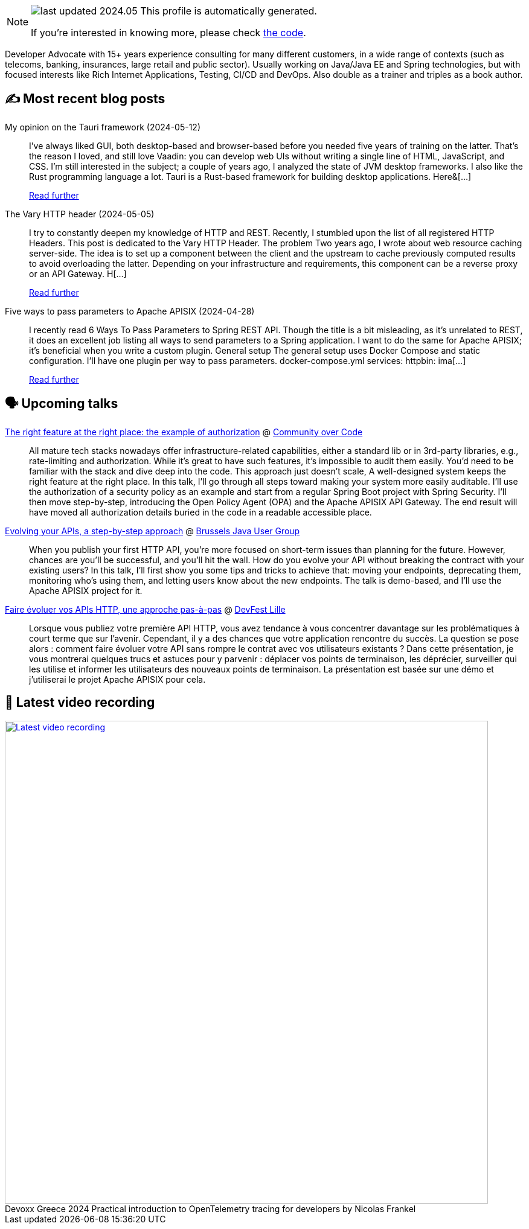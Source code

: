 

ifdef::env-github[]
:tip-caption: :bulb:
:note-caption: :information_source:
:important-caption: :heavy_exclamation_mark:
:caution-caption: :fire:
:warning-caption: :warning:
endif::[]

:figure-caption!:

[NOTE]
====
image:https://img.shields.io/badge/last_updated-2024.05.15-blue[]
 This profile is automatically generated.

If you're interested in knowing more, please check https://github.com/nfrankel/nfrankel-update/[the code^].
====

Developer Advocate with 15+ years experience consulting for many different customers, in a wide range of contexts (such as telecoms, banking, insurances, large retail and public sector). Usually working on Java/Java EE and Spring technologies, but with focused interests like Rich Internet Applications, Testing, CI/CD and DevOps. Also double as a trainer and triples as a book author.


## ✍️ Most recent blog posts



My opinion on the Tauri framework (2024-05-12)::
I&#8217;ve always liked GUI, both desktop-based and browser-based before you needed five years of training on the latter. That&#8217;s the reason I loved, and still love Vaadin: you can develop web UIs without writing a single line of HTML, JavaScript, and CSS. I&#8217;m still interested in the subject; a couple of years ago, I analyzed the state of JVM desktop frameworks.   I also like the Rust programming language a lot.   Tauri is a Rust-based framework for building desktop applications. Here&[...]
+
https://blog.frankel.ch/opinion-tauri/[Read further^]



The Vary HTTP header (2024-05-05)::
I try to constantly deepen my knowledge of HTTP and REST. Recently, I stumbled upon the list of all registered HTTP Headers. This post is dedicated to the Vary HTTP Header.   The problem   Two years ago, I wrote about web resource caching server-side. The idea is to set up a component between the client and the upstream to cache previously computed results to avoid overloading the latter. Depending on your infrastructure and requirements, this component can be a reverse proxy or an API Gateway. H[...]
+
https://blog.frankel.ch/vary-http-header/[Read further^]



Five ways to pass parameters to Apache APISIX (2024-04-28)::
I recently read 6 Ways To Pass Parameters to Spring REST API. Though the title is a bit misleading, as it&#8217;s unrelated to REST, it does an excellent job listing all ways to send parameters to a Spring application. I want to do the same for Apache APISIX; it&#8217;s beneficial when you write a custom plugin.   General setup   The general setup uses Docker Compose and static configuration. I&#8217;ll have one plugin per way to pass parameters.   docker-compose.yml  services:   httpbin:     ima[...]
+
https://blog.frankel.ch/pass-parameters-apisix/[Read further^]



## 🗣️ Upcoming talks



https://eu.communityovercode.org/sessions/2024/the-right-feature-at-the-right-place-the-example-of-authorization/[The right feature at the right place: the example of authorization^] @ https://communityovercode.org/[Community over Code^]::
+
All mature tech stacks nowadays offer infrastructure-related capabilities, either a standard lib or in 3rd-party libraries, e.g., rate-limiting and authorization. While it’s great to have such features, it’s impossible to audit them easily. You’d need to be familiar with the stack and dive deep into the code. This approach just doesn’t scale, A well-designed system keeps the right feature at the right place. In this talk, I’ll go through all steps toward making your system more easily auditable. I’ll use the authorization of a security policy as an example and start from a regular Spring Boot project with Spring Security. I’ll then move step-by-step, introducing the Open Policy Agent (OPA) and the Apache APISIX API Gateway. The end result will have moved all authorization details buried in the code in a readable accessible place.



https://jconeurope2024.sched.com/event/1YwRs[Evolving your APIs, a step-by-step approach^] @ https://www.meetup.com/BruJUG/[Brussels Java User Group^]::
+
When you publish your first HTTP API, you’re more focused on short-term issues than planning for the future. However, chances are you’ll be successful, and you’ll hit the wall. How do you evolve your API without breaking the contract with your existing users? In this talk, I’ll first show you some tips and tricks to achieve that: moving your endpoints, deprecating them, monitoring who’s using them, and letting users know about the new endpoints. The talk is demo-based, and I’ll use the Apache APISIX project for it.



https://devfest.gdglille.org/speaker-page-nicolas-frankel/[Faire évoluer vos APIs HTTP, une approche pas-à-pas^] @ https://devfest.gdglille.org/[DevFest Lille^]::
+
Lorsque vous publiez votre première API HTTP, vous avez tendance à vous concentrer davantage sur les problématiques à court terme que sur l'avenir. Cependant, il y a des chances que votre application rencontre du succès. La question se pose alors : comment faire évoluer votre API sans rompre le contrat avec vos utilisateurs existants ? Dans cette présentation, je vous montrerai quelques trucs et astuces pour y parvenir : déplacer vos points de terminaison, les déprécier, surveiller qui les utilise et informer les utilisateurs des nouveaux points de terminaison. La présentation est basée sur une démo et j'utiliserai le projet Apache APISIX pour cela.



## 🎥 Latest video recording

image::https://img.youtube.com/vi/rw37wCkRN74/sddefault.jpg[Latest video recording,800,link=https://www.youtube.com/watch?v=rw37wCkRN74,title="Devoxx Greece 2024 Practical introduction to OpenTelemetry tracing for developers by Nicolas Frankel"]